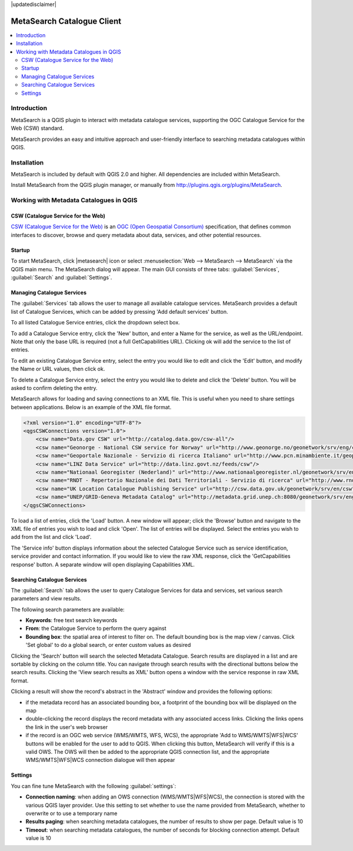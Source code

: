 |updatedisclaimer|

.. _metasearch:

MetaSearch Catalogue Client
===========================

.. contents::
   :local:


Introduction
------------

MetaSearch is a QGIS plugin to interact with metadata catalogue services,
supporting the OGC Catalogue Service for the Web (CSW) standard.

MetaSearch provides an easy and intuitive approach and user-friendly interface
to searching metadata catalogues within QGIS.

.. image:: /static/user_manual/plugins/metasearch-splash.png
  :scale: 100%
  :alt: MetaSearch
  :align: right

Installation
------------

MetaSearch is included by default with QGIS 2.0 and higher. All dependencies are
included within MetaSearch.

Install MetaSearch from the QGIS plugin manager, or manually from
http://plugins.qgis.org/plugins/MetaSearch.

Working with Metadata Catalogues in QGIS
----------------------------------------

CSW (Catalogue Service for the Web)
^^^^^^^^^^^^^^^^^^^^^^^^^^^^^^^^^^^^

`CSW (Catalogue Service for the Web)`_ is an
`OGC (Open Geospatial Consortium)`_ specification, that defines common
interfaces to discover, browse and query metadata about data, services,
and other potential resources.

Startup
^^^^^^^

To start MetaSearch, click |metasearch| icon or select :menuselection:`Web -->
MetaSearch --> MetaSearch` via the QGIS main menu. The MetaSearch dialog will appear.
The main GUI consists of three tabs: :guilabel:`Services`, :guilabel:`Search` and
:guilabel:`Settings`.

Managing Catalogue Services
^^^^^^^^^^^^^^^^^^^^^^^^^^^

.. image:: /static/user_manual/plugins/metasearch-services.png
  :scale: 80%
  :alt: Managing Catalogue Services
  :align: right

The :guilabel:`Services` tab allows the user to manage all available catalogue services.
MetaSearch provides a default list of Catalogue Services, which can be added
by pressing 'Add default services' button.

To all listed Catalogue Service entries, click the dropdown select box.

To add a Catalogue Service entry, click the 'New' button, and enter a Name for
the service, as well as the URL/endpoint. Note that only the base URL is
required (not a full GetCapabilities URL). Clicking ok will add the service 
to the list of entries.

To edit an existing Catalogue Service entry, select the entry you would like
to edit and click the 'Edit' button, and modify the Name or URL values, then
click ok.

To delete a Catalogue Service entry, select the entry you would like to
delete and click the 'Delete' button. You will be asked to confirm deleting
the entry.

MetaSearch allows for loading and saving connections to an XML file. This is
useful when you need to share settings between applications. Below is an
example of the XML file format.

.. code-block:: xml

  <?xml version="1.0" encoding="UTF-8"?>
  <qgsCSWConnections version="1.0">
      <csw name="Data.gov CSW" url="http://catalog.data.gov/csw-all"/>
      <csw name="Geonorge - National CSW service for Norway" url="http://www.geonorge.no/geonetwork/srv/eng/csw"/>
      <csw name="Geoportale Nazionale - Servizio di ricerca Italiano" url="http://www.pcn.minambiente.it/geoportal/csw"/>
      <csw name="LINZ Data Service" url="http://data.linz.govt.nz/feeds/csw"/>
      <csw name="Nationaal Georegister (Nederland)" url="http://www.nationaalgeoregister.nl/geonetwork/srv/eng/csw"/>
      <csw name="RNDT - Repertorio Nazionale dei Dati Territoriali - Servizio di ricerca" url="http://www.rndt.gov.it/RNDT/CSW"/>
      <csw name="UK Location Catalogue Publishing Service" url="http://csw.data.gov.uk/geonetwork/srv/en/csw"/>
      <csw name="UNEP/GRID-Geneva Metadata Catalog" url="http://metadata.grid.unep.ch:8080/geonetwork/srv/eng/csw"/>
  </qgsCSWConnections>


To load a list of entries, click the 'Load' button. A new window will appear;
click the 'Browse' button and navigate to the XML file of entries you wish to
load and click 'Open'. The list of entries will be displayed. Select the
entries you wish to add from the list and click 'Load'.

The 'Service info' button displays information about the selected Catalogue
Service such as service identification, service provider and contact
information. If you would like to view the raw XML response, click the
'GetCapabilities response' button. A separate window will open displaying
Capabilities XML.

Searching Catalogue Services
^^^^^^^^^^^^^^^^^^^^^^^^^^^^

.. image:: /static/user_manual/plugins/metasearch-search.png
  :scale: 80%
  :alt: Searching Catalogue Services
  :align: right

The :guilabel:`Search` tab allows the user to query Catalogue Services for data and
services, set various search parameters and view results.

The following search parameters are available:

- **Keywords**: free text search keywords
- **From**: the Catalogue Service to perform the query against
- **Bounding box**: the spatial area of interest to filter on. The default
  bounding box is the map view / canvas. Click 'Set global' to do a global
  search, or enter custom values as desired

Clicking the 'Search' button will search the selected Metadata Catalogue.
Search results are displayed in a list and are sortable by clicking on the
column title. You can navigate through search results with the directional
buttons below the search results. Clicking the 'View search results as XML'
button opens a window with the service response in raw XML format.

Clicking a result will show the record's abstract in the 'Abstract' window and
provides the following options:

- if the metadata record has an associated bounding box, a footprint of the
  bounding box will be displayed on the map
- double-clicking the record displays the record metadata with any associated
  access links.  Clicking the links opens the link in the user's web browser
- if the record is an OGC web service (WMS/WMTS, WFS, WCS), the appropriate
  'Add to WMS/WMTS|WFS|WCS' buttons will be enabled for the user to add to QGIS.
  When clicking this button, MetaSearch will verify if this is a valid OWS.
  The OWS will then be added to the appropriate QGIS connection list, and the
  appropriate WMS/WMTS|WFS|WCS connection dialogue will then appear

.. image:: /static/user_manual/plugins/metasearch-record-metadata.png
  :scale: 60%
  :alt: Metadata Record Display
  :align: right

Settings
^^^^^^^^

You can fine tune MetaSearch with the following :guilabel:`settings`:

- **Connection naming**: when adding an OWS connection (WMS/WMTS|WFS|WCS),
  the connection is stored with the various QGIS layer provider. Use this
  setting to set whether to use the name provided from MetaSearch,
  whether to overwrite or to use a temporary name
- **Results paging**: when searching metadata catalogues, the number of results
  to show per page. Default value is 10
- **Timeout**: when searching metadata catalogues, the number of seconds for blocking
  connection attempt. Default value is 10

.. _`CSW (Catalogue Service for the Web)`: http://www.opengeospatial.org/standards/cat
.. _`OGC (Open Geospatial Consortium)`: http://www.opengeospatial.org

